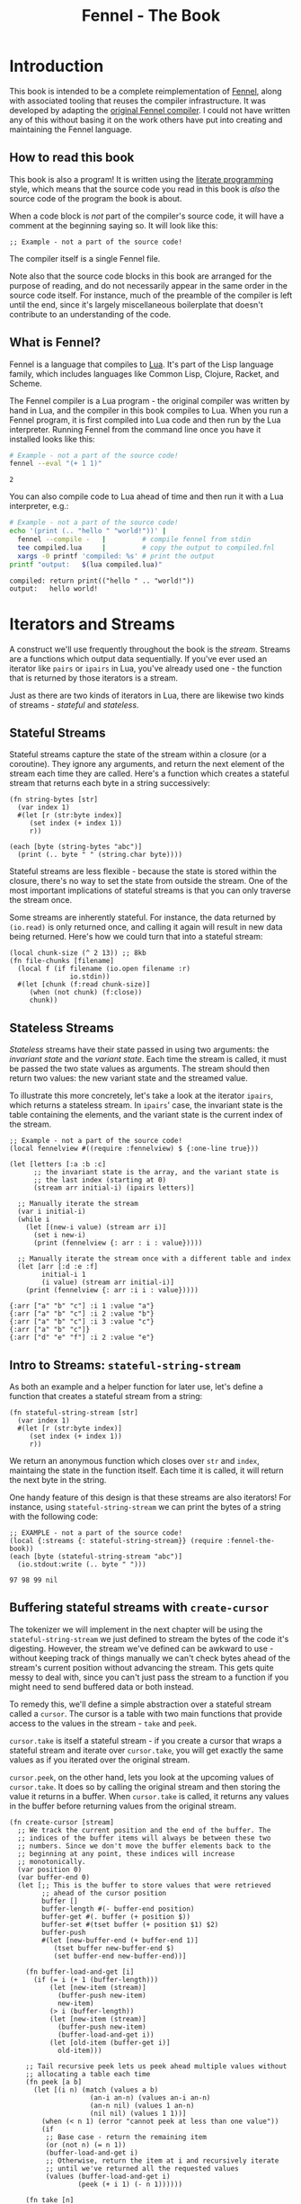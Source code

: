 #+TITLE: Fennel - The Book
#+OPTIONS: html-style:nil
#+BIND: org-html-table-default-attributes (:border "0" :frame "void")
#+LATEX_CLASS: book-without-parts
#+LATEX_HEADER: \usemintedstyle{tango}
#+LATEX_HEADER: \hypersetup{colorlinks=true,urlcolor=blue,linkcolor=blue}
#+LATEX_HEADER: \AtBeginEnvironment{minted}{%
#+LATEX_HEADER:  \renewcommand{\fcolorbox}[4][]{#4}}
#+HTML_HEAD: <link rel="stylesheet" type="text/css" href="fennel-the-book.css" />
#+HTML_HEAD: <script type="text/javascript" src="fengari-web.js"></script>
#+HTML_HEAD: <script type="application/lua" src="fennel-the-book-html-script.lua" async></script>
#+HTML_HEAD_EXTRA:

* Introduction
This book is intended to be a complete reimplementation of [[https://fennel-lang.org][Fennel]],
along with associated tooling that reuses the compiler
infrastructure. It was developed by adapting the [[https://github.com/bakpakin/fennel][original Fennel
compiler]]. I could not have written any of this without basing it on
the work others have put into creating and maintaining the Fennel
language.

** How to read this book
This book is also a program! It is written using the [[https://en.wikipedia.org/wiki/Literate_programming][literate
programming]] style, which means that the source code you read in this
book is /also/ the source code of the program the book is about.

When a code block is /not/ part of the compiler's source code, it will
have a comment at the beginning saying so. It will look like this:

#+BEGIN_SRC fennel
;; Example - not a part of the source code!
#+END_SRC

The compiler itself is a single Fennel file.

Note also that the source code blocks in this book are arranged for
the purpose of reading, and do not necessarily appear in the same
order in the source code itself. For instance, much of the preamble of
the compiler is left until the end, since it's largely miscellaneous
boilerplate that doesn't contribute to an understanding of the code.

** What is Fennel?
Fennel is a language that compiles to [[https://www.lua.org/][Lua]]. It's part of the Lisp
language family, which includes languages like Common Lisp, Clojure,
Racket, and Scheme.

The Fennel compiler is a Lua program - the original compiler was
written by hand in Lua, and the compiler in this book compiles to
Lua. When you run a Fennel program, it is first compiled into Lua code
and then run by the Lua interpreter. Running Fennel from the command
line once you have it installed looks like this:

#+BEGIN_SRC bash :exports both :results output
# Example - not a part of the source code!
fennel --eval "(+ 1 1)"
#+END_SRC

#+RESULTS:
: 2

You can also compile code to Lua ahead of time and then run it with a
Lua interpreter, e.g.:

#+BEGIN_SRC bash :exports both :results output
# Example - not a part of the source code!
echo '(print (.. "hello " "world!"))' |
  fennel --compile -   |         # compile fennel from stdin
  tee compiled.lua     |         # copy the output to compiled.fnl
  xargs -0 printf 'compiled: %s' # print the output
printf "output:   $(lua compiled.lua)"
#+END_SRC

#+RESULTS:
: compiled: return print(("hello " .. "world!"))
: output:   hello world!

** Test file header                                               :noexport:
#+BEGIN_SRC fennel :noweb-ref tests-header
(local lu (require :lib.luaunit.luaunit))
(local {:assertEquals assert-equals
        :assertError assert-error
        :assertErrorMsgContains assert-error-msg} lu)

;; LuaUnit expects tests to be in a global variable starting with
;; "test".
(global tests {})

;; We don't want to require tests to start with "test" when they're
;; already contained in the "tests" global. Instead, just use every
;; function in the tests table as a test.
(set lu.LuaUnit.isMethodTestName #true)

(global unpack (or unpack table.unpack))
#+END_SRC

#+BEGIN_SRC fennel :noweb-ref tests-footer
(os.exit (lu.LuaUnit.run))
#+END_SRC

** TODO COMMENT Self-hosting
The compiler implemented in this book cannot compile itself yet. In
fact, it's not even a compiler yet! In order to run what /is/
implemented in the book, you'll need to download the Fennel compiler
and put it on your ~$PATH~ as ~fennel~.

*** DONE explain ~$PATH~ and Fennel installation                 :noexport:

** TODO COMMENT Introduction to ASCII and UTF-8
** TODO COMMENT Real credits
Replace the vague credit in the intro with real credits section
including Fennel contributors.

** DONE COMMENT Get ~fennel --eval~ upstreamed
* TODO COMMENT A Dash of Fennel
* Iterators and Streams
A construct we'll use frequently throughout the book is the /stream/.
Streams are a functions which output data sequentially. If you've ever
used an iterator like ~pairs~ or ~ipairs~ in Lua, you've already used
one - the function that is returned by those iterators is a stream.

 Just as there are two kinds of iterators in Lua, there are likewise
 two kinds of streams - /stateful/ and /stateless/.

** Stateful Streams
Stateful streams capture the state of the stream within a closure (or
a coroutine). They ignore any arguments, and return the next element
of the stream each time they are called.  Here's a function which
creates a stateful stream that returns each byte in a string
successively:

#+BEGIN_SRC fennel :results output
(fn string-bytes [str]
  (var index 1)
  #(let [r (str:byte index)]
     (set index (+ index 1))
     r))

(each [byte (string-bytes "abc")]
  (print (.. byte " " (string.char byte))))
#+END_SRC

#+RESULTS:
: 97 a
: 98 b
: 99 c

Stateful streams are less flexible - because the state is stored
within the closure, there's no way to set the state from outside the
stream. One of the most important implications of stateful streams is
that you can only traverse the stream once.

Some streams are inherently stateful. For instance, the data returned
by ~(io.read)~ is only returned once, and calling it again will result
in new data being returned. Here's how we could turn that into a
stateful stream:

#+BEGIN_SRC fennel
(local chunk-size (^ 2 13)) ;; 8kb
(fn file-chunks [filename]
  (local f (if filename (io.open filename :r)
               io.stdin))
  #(let [chunk (f:read chunk-size)]
     (when (not chunk) (f:close))
     chunk))
#+END_SRC

** Stateless Streams
/Stateless/ streams have their state passed in using two arguments:
the /invariant state/ and the /variant state/. Each time the stream
is called, it must be passed the two state values as arguments. The
stream should then return two values: the new variant state and the
streamed value.

To illustrate this more concretely, let's take a look at the iterator
~ipairs~, which returns a stateless stream. In ~ipairs~' case, the
invariant state is the table containing the elements, and the variant
state is the current index of the stream.

#+BEGIN_SRC fennel :results output :exports both
;; Example - not a part of the source code!
(local fennelview #((require :fennelview) $ {:one-line true}))

(let [letters [:a :b :c]
      ;; the invariant state is the array, and the variant state is
      ;; the last index (starting at 0)
      (stream arr initial-i) (ipairs letters)]

  ;; Manually iterate the stream
  (var i initial-i)
  (while i
    (let [(new-i value) (stream arr i)]
      (set i new-i)
      (print (fennelview {: arr : i : value}))))

  ;; Manually iterate the stream once with a different table and index
  (let [arr [:d :e :f]
        initial-i 1
        (i value) (stream arr initial-i)]
    (print (fennelview {: arr :i i : value}))))
#+END_SRC

#+RESULTS:
: {:arr ["a" "b" "c"] :i 1 :value "a"}
: {:arr ["a" "b" "c"] :i 2 :value "b"}
: {:arr ["a" "b" "c"] :i 3 :value "c"}
: {:arr ["a" "b" "c"]}
: {:arr ["d" "e" "f"] :i 2 :value "e"}

** Intro to Streams: ~stateful-string-stream~
As both an example and a helper function for later use, let's define a
function that creates a stateful stream from a string:

#+BEGIN_SRC fennel :noweb-ref stateful-string-stream
(fn stateful-string-stream [str]
  (var index 1)
  #(let [r (str:byte index)]
     (set index (+ index 1))
     r))
#+END_SRC

We return an anonymous function which closes over ~str~ and ~index~,
maintaing the state in the function itself. Each time it is called, it
will return the next byte in the string.

One handy feature of this design is that these streams are also
iterators! For instance, using ~stateful-string-stream~ we can print
the bytes of a string with the following code:

#+BEGIN_SRC fennel :exports both :noweb yes
;; EXAMPLE - not a part of the source code!
(local {:streams {: stateful-string-stream}} (require :fennel-the-book))
(each [byte (stateful-string-stream "abc")]
  (io.stdout:write (.. byte " ")))
#+END_SRC

#+RESULTS:
: 97 98 99 nil

*** Tests                                                        :noexport:
#+BEGIN_SRC fennel :noweb-ref tests-stateful-string-stream
(fn tests.stateful-string-stream []
  (let [{:streams {: stateful-string-stream}} (require :fennel-the-book)
        the-stream (stateful-string-stream "abcd")]
    (assert-equals 97 (the-stream))
    (assert-equals 98 (the-stream))
    (assert-equals 99 (the-stream))
    (assert-equals 100 (the-stream))))
#+END_SRC

** COMMENT Transforming streams - ~map~, ~filter~, ~reduce~
It is often useful to be able to express a program as a functional
transformation of streams. This is directly analogous to transforming
lists or arrays, and we can use the same terminology:

- ~map-stream~ should return a new stream that outputs one element for
  each element of the original stream, transforming it with a
  function.
- ~filter-stream~ should return a new stream that outputs one or zero
  elements for each element of the original stream, based on the
  return value of calling its predicate function on the element. The
  remaining elements are unchanged by the filter.
- ~reduce-stream~ should return a new stream that outputs items based on
  consuming the original stream. The elements it outputs may have an
  arbitrary relationship to the elements output by the original
  stream - one-to-one, many-to-one, one-to-many, or a mixture of
  these.

These operations match many of the operations we need to perform in
the compiler:

- Tokenizing is a ~reduce~ of bytes to a smaller number of tokens.
- Comment elimination is a ~filter~ removing comment tokens from the
  token stream.
- Parsing is a ~reduce~ of tokens to a smaller number of forms.
- Compiling is a (recursive) ~map~ of AST forms to strings of Lua code.

** Buffering stateful streams with ~create-cursor~
:PROPERTIES:
:CUSTOM_ID: get-stream-cursor
:END:
The tokenizer we will implement in the next chapter will be using the
~stateful-string-stream~ we just defined to stream the bytes of the code
it's digesting. However, the stream we've defined can be awkward to
use - without keeping track of things manually we can't check bytes
ahead of the stream's current position without advancing the
stream. This gets quite messy to deal with, since you can't just pass
the stream to a function if you might need to send buffered data or
both instead.

To remedy this, we'll define a simple abstraction over a stateful
stream called a ~cursor~. The cursor is a table with two main functions
that provide access to the values in the stream - ~take~ and ~peek~.

~cursor.take~ is itself a stateful stream - if you create a cursor that
wraps a stateful stream and iterate over ~cursor.take~, you will get
exactly the same values as if you iterated over the original stream.

~cursor.peek~, on the other hand, lets you look at the upcoming values
of ~cursor.take~. It does so by calling the original stream and then
storing the value it returns in a buffer. When ~cursor.take~ is called,
it returns any values in the buffer before returning values from the
original stream.

#+BEGIN_SRC fennel :noweb-ref create-cursor
(fn create-cursor [stream]
  ;; We track the current position and the end of the buffer. The
  ;; indices of the buffer items will always be between these two
  ;; numbers. Since we don't move the buffer elements back to the
  ;; beginning at any point, these indices will increase
  ;; monotonically.
  (var position 0)
  (var buffer-end 0)
  (let [;; This is the buffer to store values that were retrieved
        ;; ahead of the cursor position
        buffer []
        buffer-length #(- buffer-end position)
        buffer-get #(. buffer (+ position $))
        buffer-set #(tset buffer (+ position $1) $2)
        buffer-push
        #(let [new-buffer-end (+ buffer-end 1)]
           (tset buffer new-buffer-end $)
           (set buffer-end new-buffer-end))]

    (fn buffer-load-and-get [i]
      (if (= i (+ 1 (buffer-length)))
          (let [new-item (stream)]
            (buffer-push new-item)
            new-item)
          (> i (buffer-length))
          (let [new-item (stream)]
            (buffer-push new-item)
            (buffer-load-and-get i))
          (let [old-item (buffer-get i)]
            old-item)))

    ;; Tail recursive peek lets us peek ahead multiple values without
    ;; allocating a table each time
    (fn peek [a b]
      (let [(i n) (match (values a b)
                    (an-i an-n) (values an-i an-n)
                    (an-n nil) (values 1 an-n)
                    (nil nil) (values 1 1))]
        (when (< n 1) (error "cannot peek at less than one value"))
        (if
         ;; Base case - return the remaining item
         (or (not n) (= n 1))
         (buffer-load-and-get i)
         ;; Otherwise, return the item at i and recursively iterate
         ;; until we've returned all the requested values
         (values (buffer-load-and-get i)
                 (peek (+ i 1) (- n 1))))))

    (fn take [n]
      (let [n (if (= n nil) 1 n)]
        (when (> n 0)
          (values
           (if (> (buffer-length) 0)
               (let [item (buffer-get 1)]
                 (buffer-set 1 nil)
                 (set position (+ position 1))
                 item)
               (do (set position (+ position 1))
                   (set buffer-end (+ buffer-end 1))
                   (stream)))
           (take (- n 1))))))

    {: peek : take}))
#+END_SRC

To demonstrate how this can be useful, let's try out our cursor with
some sample code:

#+BEGIN_SRC fennel :exports both :results output org drawer
;; Example - not a part of the source code!
(global unpack (or unpack table.unpack))
(let [{: print-table} (require :org-table-helpers)
      {:streams {: stateful-string-stream
                 : create-cursor}} (require :fennel-the-book)
      {: insert : concat} table
      stream (stateful-string-stream "abcdef")
      cursor (create-cursor stream)
      rows []]

  ;; Advance the stream of bytes by iterating over cursor.take
  (each [byte cursor.take]
    ;; Check the next byte after the cursor, then the next two bytes
    (let [peek-1-byte (cursor.peek)
          peek-2-bytes [(cursor.peek 2)]]
      (insert rows [[byte] [peek-1-byte] peek-2-bytes])))

  ;; Add an additional column of decoded characters for each column of bytes
  (each [i row (ipairs rows)]
    (local new-row [])
    (each [j bytes (ipairs row)]
      (each [_ byte (ipairs bytes)] (insert new-row byte))
      (when (and (= j 3) (< (length bytes) 2)) (insert new-row ""))
      (when (> (length bytes) 0)
        (insert new-row (string.char (unpack bytes)))))
    (tset rows i new-row))

  (print-table
   rows {:column-headers ["Current" "" "Peek 1" "" "Peek 2"]
         :column-groups [:/ :> :< :> :< "" :>]
         }))
#+END_SRC

#+RESULTS:
:results:
| Current |   | Peek 1 |   | Peek 2 |     |    |
|---------+---+--------+---+--------+-----+----|
|       / | > |      < | > |      < |     | >  |
|      97 | a |     98 | b |     98 |  99 | bc |
|      98 | b |     99 | c |     99 | 100 | cd |
|      99 | c |    100 | d |    100 | 101 | de |
|     100 | d |    101 | e |    101 | 102 | ef |
|     101 | e |    102 | f |    102 |     | f  |
|     102 | f |        |   |        |     |    |
:end:

As you can see, the ~(cursor.peek)~ expression does not affect the
subsequent ~(cursor.peek 2)~ expression - the values only advance when
~cursor.take~ is called in the iterator.

For convenience in testing later functions, we'll also define
~create-string-cursor~ which creates a cursor that buffers the bytes of
a string:

#+BEGIN_SRC fennel :noweb-ref create-string-cursor
(fn create-string-cursor [s] (-> s stateful-string-stream create-cursor))
#+END_SRC

*** Tests                                                       :noexport:
#+BEGIN_SRC fennel :noweb-ref tests-create-string-cursor
(let [{:streams {: create-string-cursor}} (require :fennel-the-book)
        fennelview (require :fennelview)
        sample-contents "abcdefghijklmnopqrstuvwxyz"]
  (fn tests.create-cursor-streams-alphabet []
    (let [cursor (create-string-cursor sample-contents)
               result []]
           (var result-i 1)
           (each [byte cursor.take]
             (tset result result-i (string.char byte))
             (set result-i (+ result-i 1)))
           (assert-equals sample-contents (table.concat result))))
  (fn tests.create-cursor-allows-peeking []
    "create-cursor should allow peeking without changing the taken bytes"
    (let [cursor (create-string-cursor sample-contents)]
      (assert-equals 97 (cursor.peek))
      (assert-equals [97 98] [(cursor.peek 2)])
      (assert-equals [98 99 100] [(cursor.peek 2 3)])
      (assert-equals 97 (cursor.take))
      (assert-equals 98 (cursor.peek))
      (assert-equals 98 (cursor.take)))))
#+END_SRC

** COMMENT Child cursors

#+BEGIN_SRC fennel
(fn create-child-cursor [cursor]
  (var position 1)
  (let [peek #(cursor.peek position (or $ 1))
        peek-at #(cursor.peek (+ position $1) $2)
        take (fn [n]
               (set position (+ position n))
               (cursor.peek (- position n) n))]
    {: peek : peek-at : take}))
#+END_SRC

*** COMMENT Tests                                                        :noexport:
#+BEGIN_SRC fennel :tangle test.fnl
(describe "create-child-cursor"
  (it "should allow taking from a child cursor" #(let [] nil)))
#+END_SRC

* Tokenizing: Bytes and Pieces
The first step towards compiling code is /tokenizing/. Tokenizing is the
process of taking the source format of the language - in our case, a
UTF-8 string - and turning it into /tokens/. Tokens are the individual
instances of the basic elements of a languages grammar. Tokens are /not/
nested - for instance, we don't have a ~list~ token type, but rather
~opener~ and ~closer~ token types to indicate when a list begins and ends.

Each token is tagged with a /token type./ There is a finite number of
token types, as follows:

The total list of token types is as follows:

- String literals - e.g., ~"example"~
- Number literals - e.g., ~3.456e-7~ or ~0xabc123~
- Symbols - e.g., ~example~
- Keyword strings - e.g., ~:example~
- Openers - ~(~, ~[~, or ~{~
- Closers - ~)~, ~]~, or ~}~
- Prefix characters - ~'~, ~`~, ~,~, and ~#~
- Whitespace and comments

Whitespace tokens are mostly ignored by the parser, and comment tokens
are completely ignored, but we tokenize them anyway so that the
tokenizer can be re-used by other tooling, like a formatter for Fennel
code.

Since the number of token types is fixed and small, it's convenient to
use integers instead of strings to represent the token types. To do
so, we use a table that stores a mapping of string names to their
corresponding number values and predicate functions. The predicate
functions let us check the type readably without first converting the
number to a string.

First, we'll create a macro that will let us use bare symbols without
them resolving to variables:

#+BEGIN_SRC fennel :noweb-ref enum
(global unpack (or unpack table.unpack))
(macro enum [...]
  (let [cases [...]
        stringed-cases []]

    (each [i case (ipairs cases)]
      (let [stringed-case (tostring case)]
        ;; (tset kv-pairs adjusted-i [i stringed-case])
        ;; (tset kv-pairs (+ adjusted-i 1) [stringed-case i])
        ;; (tset kv-pairs (+ adjusted-i 2) [(.. stringed-case :?) `#(= $ ,i)])
        (tset stringed-cases i (tostring case))))

    `(let [this-enum# [,(unpack stringed-cases)]]
       (each [k# v# (ipairs this-enum#)]
         ;; this-enum.CASE will return the int
         (tset this-enum# v# k#)
         ;; this-enum.case? will check equality with the int
         (tset this-enum# (.. v# :?) #(= $ k#)))
       this-enum#)))
#+END_SRC

#+BEGIN_SRC fennel :noweb-ref token-types
(local token-types
       (enum string number symbol keyword-string
             opener closer prefix
             whitespace comment))
#+END_SRC

** TODO COMMENT Intro to state machines
** TODO COMMENT State machine macro based on enum and match

- Generates a function of ~(state ... args) -> (newState ... returns)~
-

#+BEGIN_SRC fennel :tangle test-state-machine.fnl
((require :busted.runner))

(local describe describe)
(local assert assert)
(local it it)

(require-macros :state-machine)

(describe "state-machine"
  #(do
     (let [(str-reader-machine str-reader-states)
           (state-machine

            ;; State spec
            ;;
            ;; Each state is followed by the states it's allowed to
            ;; transition to. The state-machine macro ensures that we
            ;; always return a new state or throw an error, that we
            ;; always transition states according to the spec, and that
            ;; we haven't omitted any transitions that are included in
            ;; the spec.

            [start [base]
             begin [base]
             base [base backslash end]
             backslash [base]
             end []]

            ;; Options
            ;;
            ;; If :default-state is set, calling the state machine with
            ;; a nil first argument will instead use this initial
            ;; state, and the macro will ensure that all other states
            ;; are reachable from this initial state. The
            ;; :default-state must be a member of :initial-states
            ;;
            ;; If :initial-states is set, the state machine will ensure
            ;; that all states are reachable from at least one of the
            ;; initial states.
            ;;
            ;; :initial-state can be used to set both :initial-states
            ;; and :default-state. Using :initial-state alongside
            ;; either of the other options causes an error.

            {:initial-states [start begin]
             :default-state start
             :on-err error}

            ;; Bind any additional arguments to the state machine
            [b]

            ;; Condition blocks
            ;;
            ;; Each condition block has three parts:
            ;;
            ;; - Previous state
            ;;
            ;; - Condition: a predicate body in which the above
            ;;   arguments are bound
            ;;
            ;; - Result: either another state (as per the above spec)
            ;;   or an error string literal. If this is a state, it
            ;;   must be a valid state to transition to according to
            ;;   the above spec.

            (start (= b 34) base
                   _ "expected opening quote")
            (base  (= b 92) backslash
                   (= b 34) done
                   (not b) "unterminated string"
                   _ base)
            (backslash _ base)
            (end _ "already finished reading string"))]
       nil)))
#+END_SRC

#+BEGIN_SRC fennel :tangle state-machine.fnl
(global unpack (or unpack table.unpack))
(fn enum [...]
  (let [cases [...]
        stringed-cases []]

    (each [i case (ipairs cases)]
      (let [stringed-case (tostring case)]
        ;; (tset kv-pairs adjusted-i [i stringed-case])
        ;; (tset kv-pairs (+ adjusted-i 1) [stringed-case i])
        ;; (tset kv-pairs (+ adjusted-i 2) [(.. stringed-case :?) `#(= $ ,i)])
        (tset stringed-cases i (tostring case))))

    `(let [this-enum# [,(unpack stringed-cases)]]
       (each [k# v# (ipairs this-enum#)]
         ;; this-enum.CASE will return the int
         (tset this-enum# v# k#)
         ;; this-enum.case? will check equality with the int
         (tset this-enum# (.. v# :?) #(= $ k#)))
       this-enum#)))

(fn split-alternating [tab]
  (let [odds [] evens []]
    (each [i val (ipairs tab)]
      (if (= 1 (% i 2))
          (tset odds (-> i (- 1) (/ 2) (+ 1)) val)
          (tset evens (/ i 2) val)))
    (values odds evens)))

(fn expand-condition-transition-pair [condition transition]
  (let [t (type transition)]
    (when (not (or (= t :string) (sym? t)))
      (error "expected result to be either an error string or a state symbol")))

  (let [err-cond? (= :string (type transition))
        err-message (if err-cond? transition "")
        final-condition (if (and (sym? condition) (= :_ (tostring condition))) (sym :true)
                            condition)]
    ))

(fn expand-condition-block-with-states-and-transitions [states transitions previous condition-block]
  (let [form `(if)
        form-i (length form)
        [from-state] condition-block]
    (for [i 2 (length condition-block)])))

(fn map-values [fun item ...]
  (when (not= item nil)
    (values (fun item) (map-values fun ...))))

(fn state-machine [spec options args ...]
  (let [options
        (if (or (not= (type options) :table) (sequence? options))
            (error "state-machine options must be a sequence literal")
            options)

        (initial-state-syms default-state-sym)
        (let [o options]
          (if (and o.initial-state o.initial-states)
              (error "both initial-state and initial-states are set")

              (and o.initial-state o.default-state)
              (error "both initial-state and default-state are set")

              o.initial-states (values o.initial-states o.default-state)
              o.initial-state (values [o.initial-state] o.initial-state)))

        transition-forms [...]
        (state-syms allowed-transition-lists) (split-alternating spec)
        states (eval-ast (enum (unpack state-syms)))
        transitions {}
        condition-blocks [...]
        expand-condition-block
        (partial expand-condition-block-with-states-and-transitions states transitions)
        expand-condition-blocks (partial map-values expand-condition-block)]

    (each [i state-sym (ipairs state-syms)]
      (let [allowed-transition-list (. allowed-transition-lists i)]
        (tset transitions (tostring state-sym) allowed-transition-list)))

    (each [i state-sym (ipairs state-syms)]
      (let [allowed-transition-list (. allowed-transition-lists i)]
        (each [j to-state-sym (ipairs allowed-transition-list)]
          (when (not (. transitions (tostring to-state-sym)))
            (error (.. "invalid transition from " (tostring state-sym)
                       ": " (tostring to-state-sym) " is not a state"))))))

    `(let [states-enum# ,(enum (unpack state-syms))
           machine#
           (fn [prev-state ,(unpack args)]
             (match state
               ,(expand-condition-blocks ...)))]
       (values states-enum#))))

{: enum : split-alternating : state-machine}
#+END_SRC

** Readers
Our tokenizer will take stateful stream of bytes and create a [[#get-stream-cursor][cursor]]
over it.

Our readers are not actually single functions, but rather a table
containing a few functions which collect tokens in different ways. All
the functions take the same argument. Named ~peek~, it should be a
function that allows the reader to check the values of bytes relative
to the cursor's current position. We'll be using ~cursor.peek~ defined
above.

- ~readn~ - takes a ~peek~ function, and uses it to check how many bytes
  it should read. Returns 0 if the reader cannot read a token at the
  current cursor position, or ~n~ where ~n~ is the number of bytes to
  read.
- ~read-bytes~ - takes a cursor, which it advances over the next token,
  returning the bytes of that token.
- ~read-string~ - takes a cursor which it advances over the next token,
  returning the token as a string.

We can use a function which takes a ~readn~ function as an argument to
generate a reader with all the functions just described :

#+BEGIN_SRC fennel :noweb-ref create-reader
(fn create-reader [readn]
  (fn read-bytes [cursor]
    (let [n (readn cursor.peek)] (cursor.take n)))
  (fn read-string [cursor]
    (-> cursor read-bytes string.char))
  {: readn : read-bytes : read-string})
#+END_SRC

This allows us to construct readers as follows:

#+BEGIN_SRC fennel
;; Example - not a part of the source code!

(create-reader
 (fn [peek]
   ;; - peek is a cursor's peek function

   ;; This is a normal fennel function body. Its return value should be
   ;; 0 if the reader cannot currently take a token, or a number of
   ;; bytes to take for the next token.
   )
#+END_SRC

*** Tests                                                        :noexport:
#+BEGIN_SRC fennel :noweb-ref tests-compose-tagged-readers
(let [{:streams {: stateful-string-stream : create-cursor}
       :readers {: whitespace-reader : symbol-reader : keyword-string-reader}
       : compose-tagged-readers} (require :fennel-the-book)]
  (fn tests.compose-tagged-readers []
    (let [composed-reader (compose-tagged-readers 1 whitespace-reader
                                                  2 symbol-reader
                                                  3 keyword-string-reader)
          s " sym :keyword-string sym-2 :another-keyword-string"
          cursor (create-cursor (stateful-string-stream s))]
      (assert-equals [1 1] [(composed-reader.readn-tagged cursor.peek)])
      (assert-equals [32] [(composed-reader.read-bytes cursor)])
      (assert-equals [2 115 121 109] [(composed-reader.read-bytes-tagged cursor)])
      (assert-equals [1 " "] [(composed-reader.read-string-tagged cursor)])
      (assert-equals [3 ":keyword-string"] [(composed-reader.read-string-tagged cursor)]))))
#+END_SRC

*** TODO COMMENT Test/provide UTF-8 aware string reconstitution
see https://github.com/starwing/luautf8
*** DONE COMMENT Rewrite readers to use ~readn~ interface
- [X] whitespace
- [X] comment
- [X] symbol
- [X] keyword-string
- [X] string
- [X] number
*** DONE COMMENT Write reader tests
*** DONE COMMENT Rename collectors to readers
*** DONE COMMENT Rewrite readers recursively to remove explicit loops
- [X] whitespace
- [X] comment
- [X] symbol
- [X] keyword-string
- [X] string
- [X] number

*** Whitespace reader
The whitespace reader takes or skips all the whitespace bytes at
the beginning of its cursor argument's stream. Whitespace is defined
as any of the following bytes:

- 9 (~^I~, tab)
- 10 (~^J~, line feed)
- 11 (~^K~, vertical tab)
- 12 (~^L~, form feed)
- 13 (~^J~, carriage return)
- 32 (space)

#+BEGIN_SRC fennel :noweb-ref whitespace-reader
(fn whitespace? [b]
  (and b (or (= b 32)
             (and (>= b 9) (<= b 13)))))

(fn read-whitespace [peek n]
  (let [n (or n 1)]
    (if (whitespace? (peek n 1))
        (read-whitespace peek (+ n 1))
        (- n 1))))

(local whitespace-reader (create-reader (fn [peek] (read-whitespace peek))))
#+END_SRC

**** Tests                                                      :noexport:
#+BEGIN_SRC fennel :noweb-ref tests-whitespace-reader
(let [{:streams {: stateful-string-stream : create-cursor}
       :readers {: whitespace-reader}} (require :fennel-the-book)
      create-string-cursor #(-> $ stateful-string-stream create-cursor)
      read-whitespace-string #(-> $ create-string-cursor whitespace-reader.read-string)]
  (fn tests.whitespace-reader-readn-whitespace-string []
    "whitespace reader should readn a string with just whitespace"
    (let [s " " cursor (create-string-cursor s)]
         (assert-equals 1 (whitespace-reader.readn cursor.peek))))
  (fn tests.whitespace-reader-read-whitespace-string []
    "whitespace reader should read a string with just whitespace"
    (let [s " 	\n"] (assert-equals s (read-whitespace-string s))))
  (fn tests.whitespace-reader-read-whitespace-only []
    "whitespace reader should read only the beginning of a string that starts with whitespace"
    (let [s "  abc"] (assert-equals "  " (read-whitespace-string s))))
  (fn tests.whitespace-reader-read-non-whitespace-string []
    "whitespace reader should return 0 for a string that doesn't start with whitespace"
    (let [s "abc  " cursor (create-string-cursor s)]
       (assert-equals 0 (whitespace-reader.readn cursor.peek))
       (assert-equals "" (read-whitespace-string s)))))
#+END_SRC

*** Comment reader
The comment reader is also quite simple. Since Fennel has only
line-based comments, we simply check that the initial byte is a
semicolon (value 59) and then get all the bytes until the next newline
(value 10).
#+BEGIN_SRC fennel :noweb-ref comment-reader
(fn read-comment [peek n]
  (let [n (or n 1)
        peeked (peek n 1)]
    (if (and (= n 1) (not= peeked 59)) 0
        (or (not peeked)
            (and (not= n 1) (= peeked 10))) (- n 1)
        (read-comment peek (+ n 1)))))

(local comment-reader (create-reader (fn [peek] (read-comment peek))))
#+END_SRC

**** Tests                                                      :noexport:
#+BEGIN_SRC fennel :noweb-ref tests-comment-reader
(let [{:streams {: stateful-string-stream : create-cursor}
       :readers {: comment-reader}} (require :fennel-the-book)
      read-comment-string
      #(-> $ stateful-string-stream create-cursor comment-reader.read-string)]
  (fn tests.comment-reader-read-comment []
    "comment reader should read a string with just a comment"
    (let [s "; this is a comment"]
      (assert-equals s (read-comment-string s))))
  (fn tests.comment-reader-read-string-starting-with-comment []
    "comment reader should read only the beginning of a string that starts with a comment"
    (let [s "; this is a comment\n:no-longer-a-comment"]
      (assert-equals "; this is a comment" (read-comment-string s)))))
#+END_SRC

*** Symbol reader
The symbol reader is relatively simple. A symbol character is
defined as any character except the following:

- Special characters with charcodes 32 and under (includes whitespace)
- Delimiters
- Single and double quotes
- Commas
- Semicolons
- DEL control character

Additionally, symbols cannot /begin/ with any of the following
characters, since they are ambiguous with numeric literals:

- Digits (0-9)
- Period

To track delimiters, we will use a ~delims~ table. Opening delimiters
have the corresponding closer as their value. Closing delimiters
simply have ~true~.

#+BEGIN_SRC fennel :noweb-ref delims
(local delims {40 41    ;; (
               41 true  ;; )
               91 93    ;; [
               93 true  ;; ]
               123 125  ;; {
               125 true ;; }
               })

(fn delim? [b] (not (not (. delims b))))
#+END_SRC

Now we can define a function that detects symbol characters based on
the above definition:

#+BEGIN_SRC fennel :noweb-ref symbol-char?
(fn symbol-char? [b]
  (and b
       (> b 32)
       (not (. delims b))
       (not= b 34)  ;; "
       (not= b 39)  ;; '
       (not= b 44)  ;; ,
       (not= b 59)  ;; ;
       (not= b 127) ;; DEL
       ))
#+END_SRC

And another function to check for digits, which cannot begin a symbol:

#+BEGIN_SRC fennel :noweb-ref digit-char?
(fn digit-char? [b] (and (> b 47) (< b 58)))
(fn disallowed-symbol-starter? [b]
  (or (not (symbol-char? b))
      (digit-char? b)
      ))
#+END_SRC

Now that we have that function, we can create a symbol reader
easily:

#+BEGIN_SRC fennel :noweb-ref symbol-reader
(fn read-symbol [peek n]
  (let [n (or n 1)
        char (peek n 1)]
    (if (and (= n 1) (disallowed-symbol-starter? char)) 0
        ;; a colon followed by symbol chars is a keyword string
        (and (= n 1) (= char 58) (symbol-char? (peek (+ n 1) 1))) 0
        (symbol-char? char) (read-symbol peek (+ n 1))
        (- n 1))))

(local symbol-reader (create-reader (fn [peek] (read-symbol peek))))
#+END_SRC

**** Tests                                                      :noexport:
#+BEGIN_SRC fennel :noweb-ref tests-symbol-reader
(let [{:streams {: create-string-cursor}
       :readers {: symbol-reader}} (require :fennel-the-book)
      read-symbol-string
      #(-> $ create-string-cursor symbol-reader.read-string)]
  (fn tests.symbol-reader-read-symbol []
    "symbol reader should read a string with just a symbol"
    (let [s "symbol"]
      (assert-equals s (read-symbol-string s))))
  (fn tests.symbol-reader-read-string-starting-with-symbol []
    "symbol reader should read only the beginning of a string that starts with a symbol"
    (let [s "a-symbol ; shouldn't read any more"]
      (assert-equals "a-symbol" (read-symbol-string s))))
  (fn tests.symbol-reader-wont-read-digit []
    "symbol reader shouldn't read a symbol that begins with a digit"
    (let [s "0abc" cursor (create-string-cursor s)]
      (assert-equals 0 (symbol-reader.readn cursor.peek))
      (assert-equals "" (read-symbol-string s))))
  (fn tests.symbol-reader-read-utf8-symbol []
    "symbol reader should read and recreate UTF-8 symbol"
    (let [s "コンニチハ" cursor (create-string-cursor s)]
      (assert-equals 15 (symbol-reader.readn cursor.peek))
      (assert-equals "コンニチハ" (read-symbol-string s)))))
#+END_SRC

*** Keyword string reader
Keyword strings are strings created by prefixing a symbol with the ~:~
character. Because of this, we can re-use the ~symbol-reader~ we've
just defined to collect the string after skipping the initial ~:~ character.

#+BEGIN_SRC fennel :noweb-ref keyword-string-reader
(fn read-keyword-string [peek n]
  (let [n (or n 1)
        char (peek n 1)]
    (if (and (= n 1) (not= char 58)) 0
        (and (= n 2) (not (symbol-char? char))) 0
        (and (> n 2) (not (symbol-char? char))) (- n 1)
        (read-keyword-string peek (+ n 1)))))

(local keyword-string-reader (create-reader (fn [peek] (read-keyword-string peek))))
#+END_SRC

**** Tests                                                      :noexport:
#+BEGIN_SRC fennel :noweb-ref tests-keyword-string-reader
(let [{:streams {: create-string-cursor}
       :readers {: keyword-string-reader}} (require :fennel-the-book)
      read-keyword-string-string
      #(-> $ create-string-cursor keyword-string-reader.read-string)]
  (fn tests.keyword-string-reader []
    "keyword string reader should read a keyword string"
    (let [s ":keyword-string"]
      (assert-equals s (read-keyword-string-string s)))))
#+END_SRC

*** String reader
Strings in Fennel are delimited with double quotes, which can be
escaped within the string using backslashes. Due to this escaping, the
string reader is the first to require an explicit state machine
within the reader itself. The possible states of this machine are
as follows:

- ~start~: takes the opening quote (erroring if it's not a quote), then
  transitions to ~base~.
- ~base~: take string bytes normally, looking for the next double-quote
  character (byte 34), and adds them to the string. Transitions to
  ~backslash~ if it sees a backslash character (byte 92).
- ~backslash~: takes and adds the next byte to the string, regardless of
  what byte it is, then transition back to ~base~.
- ~done~: close the collection loop and, if collecting, return the
  collected bytes.

#+BEGIN_SRC fennel :noweb-ref string-reader
(local string-reader-states (enum start base backslash done))
(fn read-string [peek n state]
  (let [n (or n 1)
        s string-reader-states
        state (or state s.start)]
    (if (= n 0) 0 ; n has been explicitly set to 0
        (= state s.done) (- n 1)
        (let [char (peek n 1)
              (new-state override-n)
              (match (values state char)
                (_ nil) (error "unterminated string")
                (s.start 34) s.base
                (s.start _) (values s.start 0)
                ((s.start ?b) ? (not ?b)) (values s.start 0)
                (s.base 92) s.backslash
                (s.base 34) s.done
                (s.base _) s.base
                (s.backslash _) s.base)
              new-n (or override-n (+ n 1))]
          (read-string peek new-n new-state)))))

(local string-reader (create-reader (fn [peek] (read-string peek))))
#+END_SRC

**** Tests                                                      :noexport:
#+BEGIN_SRC fennel :noweb-ref tests-string-reader
(let [{:streams {: create-string-cursor}
       :readers {: string-reader}} (require :fennel-the-book)
      read-string #(-> $ create-string-cursor string-reader.read-string)]
  (fn tests.string-reader-read-string []
    "string reader should parse a normal string containing whitespace"
    (let [s "\"just some old regular string \r\n with some whitespace in\""]
      (assert-equals s (read-string s))))
  (fn tests.string-reader-read-string-only []
    "string reader should stop parsing at the first unescaped quote"
    (let [s "\"here is the string\" and here is the suffix"]
      (assert-equals "\"here is the string\"" (read-string s))))
  (fn tests.string-reader-read-string-with-escaped-backslash []
    "string reader should parse a string with a backslash escape"
    (let [s "\" \\\\ \""] (assert-equals s (read-string s))))
  (fn tests.string-reader-read-string-with-escaped-quote []
    "string reader should parse a string with an escaped quote"
    (let [s "\" \\\" \""] (assert-equals s (read-string s))))
  (fn tests.string-reader-read-string-with-backslash-and-escaped-quote []
    "string reader should parse a string with a backslash followed by an escaped quote"
    (let [s "\" \\\\\\\" \""] (assert-equals s (read-string s))))
  (fn tests.string-reader-read-unterminated-string []
    "string reader should error on unterminated string"
    (assert-error-msg "unterminated string" #(read-string "\"abcdef"))))
#+END_SRC

*** Number Reader
The number reader is the most complicated reader, and includes a
rather involved state machine to keep track of the state of the
reader. In each step, the machine chooses a new step The possible
states of this machine are as follows (all transitions other than
those explicitly listed will result in an error):

- ~start~: the reader begins in this state, and chooses which state
  to transition to based on the first character. Transitions to
  ~negate~, ~dec-point~, ~leading-0~, or ~digit~.
- ~negate~: the reader has found a leading hyphen. Transitions to
  ~dec-point~, ~leading-0~, or ~digit~.
- ~dec-point~: the reader has found a decimal point. Transitions to
  ~exp~ or ~dec-digit~.
- ~hex-dec-point~: the reader has found a decimal point in a hex
  number. Transitions to ~hex-dec-digit~.
- ~leading-0~: the reader has found a leading zero. Transitions to
  ~dec-point~, ~digit~, ~exp~, or ~base-hex~.
- ~base-hex~: the reader has found a hex indicator
  character. Transitions to ~hex-dec-point~ or ~hex-digit~. May not end
  the number and will cause an error if it is the last character.
- ~digit~: the reader has found a digit before the decimal
  point. Transitions to ~dec-point~, ~digit~, or ~exp~.
- ~dec-digit~: the reader has found a digit after the decimal
  point. Acts identically to ~digit~ except that another decimal point
  will produce an error.
- ~hex-digit~: the reader has found a digit in a hex
  number. Transitions to ~hex-dec-point~ or ~hex-digit~.
- ~hex-dec-digit~: the reader has found a digit after the decimal
  point in a hex number. Acts identically to ~hex-digit~ except that
  another decimal point will produce an error.
- ~exp~: the ~e~ or ~E~ character has been found in a non-hex number,
  indicating that the number should be summed with 10 to the given
  power. Transitions to ~exp-negate~ or ~exp-digit~. May not end the
  number and will cause an error if it is the last character.
- ~exp-negate~: a hyphen has been found immediately following an
  exponent indicator. Transitions to ~exp-digit~. May not end the number
  and will cause an error if it is the last character.
- ~exp-digit~: a digit in the tens-exponent portion of the number has
  been found. Transitions to ~exp-digit~.

#+BEGIN_SRC fennel :noweb-ref number-reader
(fn hex-letter-digit-char? [b] (or (and (> b 64) (< b 71))
                                   (and (> b 96) (< b 103))))
(fn hex-digit-char? [b] (or (digit-char? b) (hex-letter-digit-char? b)))
(fn exponent-char? [b] (or (= b 69) (= b 101)))
(fn hex-indicator-char? [b] (or (= b 88) (= b 120)))
(fn number-char? [b]
  (or (digit-char? b)
      (= b 46) ; 0
      ))

(fn err-unexpected-char [b message]
  (error (.. "malformed number: unexpected char \"" (string.char b) "\" " message)))

(local number-reader-states
  (enum start negate dec-point hex-dec-point
        leading-0 base-hex digit dec-digit
        hex-digit hex-dec-digit
        exp exp-negate exp-digit))

(fn err-unhandled-state-transition [state b]
  (error (.. "unhandled state transition in number parser!\tstate: " (. number-reader-states state)
           "\tbyte: " (or b "<nil>") "\tchar: " (or (string.char b) "<nil>"))))

(fn err-invalid-number-character [state b]
  (error (.. "invalid char in number: " (string.char b) "\tchar value: " b)))

;; takes a state and byte (which can potentially be nil) and returns a
;; new state. returning :end will end the collection loop, ignoring
;; the final byte that the state machine was called with
(fn number-reader-state-machine [state byte]
  (let [s number-reader-states]
    (match (values state byte)

      ;; --- start ---
      (s.start 45) s.negate
      (s.start 46) s.dec-point
      (s.start 48) s.leading-0
      ((s.start b) ? (digit-char? b)) s.digit

      ((s.start b) ? (exponent-char? b))
      (error "malformed number: unexpected leading exponent char")

      ((s.start b) ? (hex-indicator-char? b))
      (error "malformed number: unexpected leading hex indicator char")

      ;; --- negate ---
      (s.negate 46) s.dec-point
      (s.negate 48) s.leading-0
      ((s.negate b) ? (digit-char? b)) s.digit
      (s.negate b) (err-unexpected-char b "following negation char")

      ;; --- dec-point ---
      ((s.dec-point b) ? (exponent-char? b)) s.exp
      ((s.dec-point b) ? (digit-char? b)) s.dec-digit
      (s.dec-point b) (err-unexpected-char b "following decimal point")

      ;; --- hex-dec-point
      ((s.hex-dec-point b) ? (hex-digit-char? b)) s.hex-dec-digit
      (s.hex-dec-point b) (err-unexpected-char b "following decimal point")

      ;; --- leading-0 ---
      (s.leading-0 45) (error "unexpected hyphen following leading zero")
      (s.leading-0 46) s.dec-point
      ((s.leading-0 b) ? (digit-char? b)) s.digit
      ((s.leading-0 b) ? (exponent-char? b)) s.exp
      ((s.leading-0 b) ? (hex-indicator-char? b)) s.base-hex

      ;; --- base-hex ---
      (s.base-hex 46) s.hex-dec-point
      ((s.base-hex b) ? (hex-digit-char? b)) s.hex-digit
      (s.base-hex b) (err-unexpected-char b "following hex indicator char")

      ((s.base-hex ?b) ? (not ?b))
      (error "unexpected end of number following hex indicator char")

      ;; --- digit ---
      (s.digit 45) (error "unexpected hyphen following digit")
      (s.digit 46) s.dec-point
      ((s.digit b) ? (digit-char? b)) s.digit
      ((s.digit b) ? (exponent-char? b)) s.exp

      ((s.digit b) ? (hex-letter-digit-char? b))
      (error "unexpected hex digit in non-hex number")

      ((s.digit b) ? (hex-indicator-char? b))
      (error "unexpected hex indicator char following digit")

      ;; --- dec-digit ---
      (s.dec-digit 46) (error "unexpected second decimal point")
      ((s.dec-digit b) ? (digit-char? b)) s.dec-digit

      ;; reuse s.digit state for all other cases
      (s.dec-digit ?b) (number-reader-state-machine s.digit ?b)

      ;; --- hex-digit ---
      (s.hex-digit 45) (error "unexpected hyphen following digit")
      (s.hex-digit 46) s.hex-dec-point
      ((s.hex-digit b) ? (hex-digit-char? b)) s.hex-digit

      ((s.hex-digit b) ? (hex-indicator-char? b))
      (error "unexpected hex indicator char following digit")

      ;; --- hex-dec-digit ---
      (s.hex-dec-digit 46) (error "unexpected second decimal point")
      ((s.hex-dec-digit b) ? (digit-char? b)) s.hex-dec-digit

      ;; reuse s.hex-digit state for all other cases
      (s.hex-dec-digit ?b) (number-reader-state-machine s.hex-digit ?b)

      ;; --- exp ---
      (s.exp 45) s.exp-negate
      ((s.exp b) ? (digit-char? b)) s.exp-digit
      (s.exp b) (err-unexpected-char b "following exponent char")

      ((s.exp ?b) ? (not ?b))
      (error "unexpected end of number following exponent char")

      ;; --- exp-negate ---
      ((s.exp-negate b) ? (digit-char? b)) s.exp-digit
      (s.exp-negate b) (err-unexpected-char b "following exponent hyphen char")

      ((s.exp-negate ?b) ? (not ?b))
      (error "unexpected end of number following exponent hyphen char")


      ;; --- exp-digit ---
      ((s.exp-digit b) ? (digit-char? b)) s.exp-digit

      (s.exp-digit b)
      (error "unexpected char \"" (string.char b) "\" following exponent digit char")

      ((_ ?b) ? (or (not ?b) (whitespace? ?b) (delim? ?b))) s.end

      ;; catch all other states
      _ (err-invalid-number-character state byte))))

(fn check-for-number [peek]
  (let [b (peek)]
    (or (digit-char? b) ;; leading digits always indicate a number
        (let [b2 (peek 2 1)]
          (or (and (or (= b 45) (= b 46)) (digit-char? b2)) ;; e.g. -1 or .1
              (let [b3 (peek 3 1)]
                (and (= b 45) (= b2 46) (digit-char? b3)))))))) ;; e.g. -.1

(fn read-number [peek n state]
  (let [n (or n 1)]
    (if (and (= n 1) (not (check-for-number peek))) 0
        (let [s number-reader-states
              state (or state s.start)
              char (peek n 1)
              new-state (number-reader-state-machine state char)]
          (if (= new-state s.end) (- n 1)
              (read-number peek (+ n 1) new-state))))))

(local number-reader (create-reader (fn [peek] (read-number peek))))
#+END_SRC

**** Tests                                                      :noexport:
#+BEGIN_SRC fennel :noweb-ref tests-number-reader
(let [{:streams {: stateful-string-stream : create-cursor}
       :readers {: number-reader}} (require :fennel-the-book)
      read-number #(-> $ stateful-string-stream create-cursor (number-reader.read-string error))]
  (fn tests.number-reader []
    "number reader should parse a number"
    (let [s "12345"] (assert-equals s (read-number s))))
  (fn tests.number-reader-negative []
    "number reader should parse a negative number"
    (let [s "-12345"] (assert-equals s (read-number s))))
  (fn tests.number-reader-number-only []
    "number reader should stop parsing a number when it ends"
    (assert-equals "12345" (read-number "12345 some words")))
  (fn tests.number-reader-with-decimal []
    "number reader should parse a number with a decimal point"
    (let [s "123.45"] (assert-equals s (read-number s))))
  (fn tests.number-reader-negative-with-decimal []
    "number reader should parse a negative number with a decimal point"
    (let [s "-123.45"] (assert-equals s (read-number s))))
  (fn tests.number-reader-hex []
    "number reader should parse a hexadecimal number"
    (let [s "0xabc123"] (assert-equals s (read-number s))))
  (fn tests.number-reader-hex-with-decimal []
    "number reader should parse a hexadecimal number with a decimal point"
    (let [s "0xabc123.def456"] (assert-equals s (read-number s) )))
  (fn tests.number-reader-negative-hex-with-decimal []
    "number reader should parse a negative hexadecimal number with a decimal point"
    (let [s "-0xabc123.def456"] (assert-equals s (read-number s))))
  (fn tests.number-reader-exp []
    "number reader should parse a number with an exponent"
    (let [s "1.514e10"] (assert-equals s (read-number s))))
  (fn tests.number-reader-negative-exp []
    "number reader should parse a number with a negative exponent"
    (let [s "1.514e-10"] (assert-equals s (read-number s))))
  (fn tests.number-reader-no-non-digits []
    "number reader should not allow non-digits"
    (assert-error-msg "invalid char in number: z\tchar value: 122" #(read-number "123z456")))
  (fn tests.number-reader-no-ending-with-hex-indicator []
    "number reader should not a allow a number to end with a hexadecimal indicator"
    (assert-error-msg "unexpected end of number following hex indicator char" #(read-number "0x")))
  (fn tests.number-reader-no-ending-with-exp-indicator []
    "number reader should not allow a number to end with an exponent indicator"
    (assert-error-msg "unexpected end of number following exponent char" #(read-number "1.514e")))
  (fn tests.number-reader-no-ending-with-exp-hyphen []
    "number reader should not allow a number to end with an exponent hyphen"
    (assert-error-msg "unexpected end of number following exponent hyphen char" #(read-number "1.514e-")))
  (fn tests.number-reader-only-one-decimal-point []
    "number reader should not allow a number to contain two decimal points"
    (assert-error-msg "unexpected second decimal point" #(read-number "1.514.625")))
  (fn tests.number-reader-only-one-hex-decimal-point []
    "number reader should not allow a hexadecimal number to contain two decimal points"
    (assert-error-msg "unexpected second decimal point" #(read-number "0xa1.b2.c3")))
  (fn tests.number-reader-no-hex-indicator-after-start []
    "number reader should not allow a hex indicator character to come in the middle of a number"
    (assert-error-msg "unexpected hex indicator char following digit" #(read-number "01xabc2"))))
#+END_SRC

**** DONE COMMENT use an integer enum instead of a string for the reader state
**** COMMENT attempted rewrite
#+BEGIN_SRC fennel
;; attempted rewrite of state machine before realizing it wouldn't
;; automatically skip the expected end of the number

(match state
  s.start
  (match byte
    45 s.negate
    46 s.dec-point
    48 s.leading-0
    (b ? (digit-char? b)) s.digit
    (b ? (exponent-char? b)) (err "unexpected leading exponent char")
    (b ? (hex-indicator-char? b)) (err "unexpected leading hex indicator char"))

  s.negate
  (match byte
    46 s.dec-point
    48 s.leading-0
    (b ? (digit-char? b)) s.digit
    _ (err-unexpected-char err byte "following negation char"))

  s.dec-point
  (match byte
    (b ? (exponent-char? b)) s.exp
    (b ? (digit-char? b)) s.dec-digit
    _ (err-unexpected-char err byte "following decimal point"))

  s.leading-0
  (match byte
    45 (err "unexpected hyphen following leading zero")
    46 s.dec-point
    (b ? (digit-char? b)) s.digit
    (b ? (exponent-char? b)) s.exp
    (b ? (hex-indicator-char? b)) s.base-hex)

  s.base-hex
  (match byte
    46 s.hex-dec-point
    (b ? (hex-digit-char? b)) s.hex-digit
    (?b ? (not ?b)) (err "unexpected end of number following hex indicator char")
    _ (err-unexpected-char err byte "following hex indicator char"))

  s.hex-dec-point
  (match byte
    (b ? (hex-digit-char? b)) s.hex-dec-digit
    _ (number-reader-state-machine err s.dec-point byte))

  s.digit
  (match byte
    45 (err "unexpected hyphen following digit")
    46 s.dec-point
    (b ? (digit-char? b)) s.digit
    (b ? (exponent-char? b)) s.exp)
  )
#+END_SRC

*** Other Readers
#+BEGIN_SRC fennel :noweb-ref other-readers
(local prefixes {96 :quote 44 :unqote 39 :quote 35 :hashfn})
(local prefix-reader
  (create-reader (fn [peek]
                   (if (and (. prefixes (peek))
                            (let [next-b (peek 2 1)]
                              (not (or (whitespace? next-b)
                                       (= (type (. delims next-b)) :boolean))))) 1
                       0))))

(local opener-reader
  (create-reader (fn [peek]
                   (if (= (type (. delims (peek))) :number) 1
                       0))))

(local closer-reader
  (create-reader (fn [peek]
                   (if (= (. delims (peek)) true) 1
                       0))))
#+END_SRC

*** Reader output                                                :noexport:
#+BEGIN_SRC fennel :noweb yes :noweb-ref readers
<<create-reader>>
<<reader>>

<<whitespace-reader>>
<<comment-reader>>
<<string-reader>>

<<delims>>
<<symbol-char?>>
<<digit-char?>>
<<symbol-reader>>
<<keyword-string-reader>>

<<number-reader>>

<<other-readers>>
#+END_SRC

** Building the Tokenizer
Our tokenizer will take a stream of bytes and, using the readers
already defined, output a stream of tokens.

To compose different readers together, we will tag each of them with a
token type. Then, when reading, we will run the ~readn~ of each reader
sequentially until we find one that returns a value greater than 0. We
will then return the tag that reader was g iven along with the return
value of ~readn~. For convenience, we'll also provide similarly tagged
versions of ~read-bytes~ and ~read-string~.

First, we need a function that will split a series
of arguments into two tables, one for the odd arguments and one for
the even arguments. This will allow us to iterate through both tables
and match the arguments up into pairs. We can implement this
recursively:

#+BEGIN_SRC fennel :noweb-ref split-values-alternating
(local split-values-alternating
  (do
    ;; We use a do block to keep split-values-alternating-recursively
    ;; from being visible outside of split-values-alternating.
    (fn split-values-alternating-recursively [odds evens i odd even ...]
      (tset odds i odd)
      (tset evens i even)
      (if (> (select :# ...) 0)
          ;; If there are arguments left, recurse.
          (split-values-alternating-recursively odds evens (+ i 1) ...)

          ;; If there are no arguments left, return the two tables of
          ;; odd and even arguments.
          (values odds evens)))

    ;; This function allows us to set default arguments for
    ;; split-values-alternating-recursively to use for the first
    ;; iteration.
    (fn [...] (split-values-alternating-recursively [] [] 1 ...))))
#+END_SRC

Now that we have that function, we can

#+BEGIN_SRC fennel :noweb-ref compose-tagged-readers
(fn compose-tagged-readers [...]
  (let [(tags readers) (split-values-alternating ...)
        readn-tagged-inner
        (fn readn-tagged-inner [peek i]
          (let [tag (. tags i) reader (. readers i)]
            (if (= reader nil) (values nil 0)
                (let [n (reader.readn peek)]
                  (if (> n 0) (values tag n)
                      (readn-tagged-inner peek (+ i 1)))))))
        readn-tagged (fn [peek] (readn-tagged-inner peek 1))
        read-bytes-tagged
        (fn [cursor]
          (let [(tag n) (readn-tagged cursor.peek)]
            (values tag (cursor.take n))))
        read-string-tagged-inner
        (fn [tag ...]
          (values tag (string.char ...)))
        read-string-tagged
        (fn [cursor]
          (read-string-tagged-inner (read-bytes-tagged cursor)))
        readn (fn [peek] (select 2 (readn-tagged peek)))
        {: read-bytes : read-string} (create-reader readn)]
    {: readn
     : read-bytes
     : read-string
     : readn-tagged
     : read-bytes-tagged
     : read-string-tagged}))
#+END_SRC

#+BEGIN_SRC fennel :noweb-ref tokenizer-itself
(local fennel-tagged-reader
  (let [tts token-types]
    (compose-tagged-readers tts.string string-reader
                            tts.number number-reader
                            tts.opener opener-reader
                            tts.closer closer-reader
                            tts.whitespace whitespace-reader
                            tts.comment comment-reader
                            tts.prefix prefix-reader
                            tts.keyword-string keyword-string-reader
                            tts.symbol symbol-reader)))

(fn take-token [cursor]
  (when (cursor.peek)
    (let [n (fennel-tagged-reader.readn cursor.peek)]
      (if (> n 0) (fennel-tagged-reader.read-bytes-tagged cursor)
          (let [(b1 b2 b3) (cursor.peek 3)]
            (error (.. "unrecognized byte sequence [" b1 " " b2 " " b3 "] "
                       "\"" (string.char b1 b2 b3) "\"")))))))

(fn chunk-stream->byte-stream [chunk-stream]
  (var chunk "")
  (var index 1)
  (var done false)
  (fn [...]
    (if done nil

        (<= index (length chunk))
        (let [byte (chunk:byte index)]
          (set index (+ index 1))
          byte)

        (do (set chunk (chunk-stream ...))
            (if (or (not chunk) (= chunk ""))
                (set done true)

                (do (set index 2)
                    (chunk:byte 1)))))))

(fn byte-stream->token-stream [bytes-stream]
  (let [cursor (create-cursor bytes-stream)]
    #(take-token cursor)))
#+END_SRC

*** DONE COMMENT Rewrite tokenizer to use ~compose-readers~
*** Tokenizer output                                             :noexport:
#+BEGIN_SRC fennel :noweb-ref tokenizer :noweb yes
<<split-values-alternating>>
<<compose-tagged-readers>>
<<tokenizer-itself>>
#+END_SRC

* Parsing
#+BEGIN_SRC fennel :noweb-ref parser
(fn map-stream [f stream] (fn [...] (f (stream ...))))
(local box-tokens
  (partial map-stream
           (fn [token-type first ...]
             (values token-type (when first [first ...])))))

(global _ENV _ENV)
(global _G _G)
(global setfenv setfenv)
(global loadstring loadstring)
(fn load-code [code environment filename]
  (var environment environment)
  (set environment (or environment _ENV _G))
  (let [filename (or filename :anonymous)]
    (if (and setfenv loadstring)
        (let [f (assert (loadstring code filename))]
          (setfenv f environment)
          f)
        (assert (load code filename :t environment)))))

(fn canonicalize [str]
  (let [formatted (str:gsub "[\1-\31]" #(.. "\\" ($1:byte)))
        load-fn (load-code (: "return %s" :format formatted) nil)]
    (load-fn)))

;; a "form" has the following shape:
;; [form-type ... values]
(local form-types (enum symbol string number sequence table list))
(fn escape-string-for-output [str]
  (str:gsub "[\1-\31]" #(.. "\\" ($:byte))))

(fn first-values [first] first)
(fn rest-values [first ...] ...)
(fn map-values [fun item ...]
  (when (not= item nil)
    (values (fun item) (map-values fun ...))))

(fn concat-strings-with-spaces [first second ...]
  (if (and (not first) (not second)) (values)
      (and first (not second)) first
      (concat-strings-with-spaces (.. first " " second ) ...)))

(local form->string
  (do
    (var form->string nil)
    (fn complex-form->string [form opener closer]
      (.. opener
          (or (concat-strings-with-spaces
               (map-values form->string (unpack form))) "")
          closer))
    (set form->string
         (fn form->string [form]
           (match form.type
             form-types.symbol (. form 1)
             form-types.number (tostring (. form 1))

             form-types.string
             (.. "\"" (escape-string-for-output (. form 1)) "\"")

             form-types.list (complex-form->string form "(" ")")
             form-types.table (complex-form->string form "{" "}")
             form-types.sequence
             (complex-form->string form "[" "]"))))
    form->string))

(local form-methods
  {:push (fn [form child-form]
           (set form.length (+ form.length 1))
           (tset form form.length child-form)
           child-form)})

(local FORM-MT {:__index form-methods
                :__tostring form->string
                :__fennelview form->string})

(fn create-form [form-type ...]
  (let [form [...]]
    (tset form :type form-type)
    (tset form :length (select :# ...))
    (setmetatable form FORM-MT)
    form))

(fn string-form [str]
  (create-form form-types.string (canonicalize str)))
(fn string-form-from-bytes [...] (string-form (string.char ...)))
(fn string-form-from-keyword-string-bytes [colon ...]
  (create-form form-types.string (string.char ...)))
(fn number-form-from-bytes [...]
  (create-form form-types.number (tonumber (string.char ...))))
(fn symbol-form [str] (create-form form-types.symbol str))
(fn symbol-form-from-bytes [...] (symbol-form (string.char ...)))
(fn sequence-form [...] (create-form form-types.sequence ...))
(fn table-form [...] (create-form form-types.table ...))
(fn list-form [...] (create-form form-types.list ...))

(local stack-methods
  {:push (fn [stack empty-form]
           (set stack.length (+ stack.length 1))
           (tset stack stack.length empty-form)
           empty-form)
   :pop (fn [stack]
          (when (= stack.length 0)
            (error "cannot pop stack with length 0"))
          (let [form (. stack stack.length)]
            (tset stack stack.length nil)
            (set stack.length (- stack.length 1))
            form))
   :peek (fn [stack]
           (when (not= stack.length 0)
             (. stack stack.length)))})

(local STACK-MT {:__index stack-methods})

(fn create-stack []
  (local stack [])
  (tset stack :length 0)
  (setmetatable stack STACK-MT)
  stack)

(fn open-form-with-stack [stack bytes]
  (stack:push
   (match bytes
     [40] (list-form)
     [91] (sequence-form)
     [123] (table-form))))

(fn open-prefix-form-with-stack [stack bytes]
  (stack:push
   (match bytes
     [35] (list-form (symbol-form :hashfn))
     [44] (list-form (symbol-form :unquote))
     [96] (list-form (symbol-form :quote)))))

(fn close-form-with-stack [stack bytes]
  (when (= stack.length 0)
    (error (.. "unexpected closing delimiter "
               (string.char (unpack bytes)))))
  (let [form (stack:pop)
        expected-closer (match form.type
                          form-types.list ")"
                          form-types.sequence "]"
                          form-types.table "}")
        closer (string.char (unpack bytes))]
    (when (not= expected-closer closer)
        (error (.. "unexpected closing delimiter " closer
                   ", expected " expected-closer)))
    form))

(local parser-states (enum expecting-form
                           expecting-whitespace
                           expecting-prefixed-form))

(fn token-stream->form-stream [token-stream]
  (let [boxed-token-stream (box-tokens token-stream)
        tts token-types
        fts form-types
        stack (create-stack)
        state-stack (create-stack)
        prefixes-at []
        open-form (partial open-form-with-stack stack)
        open-prefix-form (partial open-prefix-form-with-stack stack)
        close-form (partial close-form-with-stack stack)]
    (var needs-whitespace nil)
    (fn take-form []
      (var should-return nil)
      (var return-value nil)
      (fn dispatch [form]
        (if (= stack.length 0)
            (do (set should-return true)
                (set return-value form))
            (let [parent-form (stack:peek)
                  pushed-form (parent-form:push form)]
              (if (. prefixes-at stack.length)
                  (do (tset prefixes-at stack.length nil)
                      (let [further-form (stack:pop)]
                        (dispatch further-form)))
                  pushed-form))))
      (let [(token-type bytes) (boxed-token-stream)]
        (when (and needs-whitespace
                 (not= token-type tts.whitespace)
                 (not= token-type tts.comment)
                 (not= token-type tts.closer))
            (error (.. "expected whitespace, got "
                       (. token-types token-type))))
        (match token-type
          tts.symbol
          (dispatch (symbol-form-from-bytes (unpack bytes)))
          tts.string
          (dispatch (string-form-from-bytes (unpack bytes)))
          tts.keyword-string
          (dispatch (string-form-from-keyword-string-bytes
                     (unpack bytes)))
          tts.number
          (dispatch (number-form-from-bytes (unpack bytes)))
          tts.whitespace nil
          tts.comment nil
          tts.opener (open-form bytes)
          tts.prefix (do (tset prefixes-at (+ stack.length 1) true)
                         (open-prefix-form bytes))
          tts.closer (let [form (close-form bytes)] (dispatch form))
          nil (do (set should-return true) (set return-value nil)))
        (set needs-whitespace (and (not= token-type tts.opener)
                                   (not= token-type tts.prefix)
                                   (not= token-type tts.whitespace)
                                   (not= token-type tts.comment)))
        (if should-return return-value (take-form))))
    take-form))

(fn string->form-stream [str]
  (-> str
      stateful-string-stream
      byte-stream->token-stream
      token-stream->form-stream))
#+END_SRC
* CLI
#+BEGIN_SRC fennel :noweb-ref cli
(local parse-args
  (do
    (fn starts-with [str start] (= start (str:sub 1 (length start))))
    (fn end-of-flags? [a] (= a :--))
    (fn flag? [f] (and f (not (end-of-flags? f))
                       (> (length f) 1) (starts-with f :-)))
    (fn long-flag? [a] (and (flag? a) (starts-with a :--)))
    (fn long-flag-name [a] (string.sub a 3))
    (fn short-flag? [a] (and (flag? a) (not (long-flag? a))))
    (fn short-flag-flags [a]
      (let [ret []]
        (var ret-i 1)
        (each [c (-> a (string.sub 2) (string.gmatch "."))]
          (tset ret ret-i c)
          (set ret-i (+ ret-i 1)))
        ret))
    (fn flag-and-value [f]
      (when (flag? f) (string.match f "^-%-?([^=]+)=(.*)$")))
    (fn parse-args-1 [opts opts-i flags? a b ...]
      (if (not a) opts
          ;; long flags
          (and flags? a (long-flag? a))
          (let [(f v) (flag-and-value a)]
            (if f ;; long flag with interior value
                (do (tset opts f (if (= v nil) "" v))
                    (parse-args-1 opts opts-i flags? b ...))
                ;; long flag with value
                (and b (not (flag? b)))
                (do (tset opts (long-flag-name a) b)
                    (parse-args-1 opts opts-i flags? ...))
                ;; long flag without value
                (do (tset opts (long-flag-name a) "")
                    (parse-args-1 opts opts-i flags? b ...))))
          ;; short flags
          (and flags? a (short-flag? a))
          (let [(f v) (flag-and-value a)]
            (if f ;; short flag with interior value
                (do (each [ff (string.gmatch f ".")]
                      (tset opts ff ""))
                    (tset opts f (if (= v nil) "" v))
                    (parse-args-1 opts opts-i flags? b ...))
                (let [flags (short-flag-flags a)]
                  (each [_ f (ipairs flags)] (tset opts f ""))
                  (if (and b (not (flag? b)))
                      (do (tset opts (. flags (length flags)) b)
                          (parse-args-1 opts opts-i flags? ...))
                      (parse-args-1 opts opts-i flags? b ...)))))
          ;; no more flags
          (and flags? a (end-of-flags? a))
          (parse-args-1 opts opts-i false b ...)
          ;; positional arg
          (do (tset opts opts-i a)
              (parse-args-1 opts (+ opts-i 1) flags? b ...))))
    (fn parse-args [...]
      (parse-args-1 {} 1 true ...))))

(fn print-token [t]
  (-> [(. token-types (. t 1)) (string.char (select 2 (unpack t)))]
      fennelview
      print))

(fn file-stream [path chunk-size]
  (let [cs (or chunk-size 8000)
        f (if (= path :-) io.stdin (assert (io.open path)))]
    (values #(f:read cs) #(f:close))))

(fn tokenize-file [path chunk-size]
  (let [(fs close-file) (file-stream path chunk-size)
        token-stream (-> fs
                         chunk-stream->byte-stream
                         byte-stream->token-stream)]
    (each [t #(let [t [(token-stream)]] (when (. t 1) t))]
      (print-token t))
    (close-file)))

(fn formize-file [path chunk-size]
  (let [(fs close-file) (file-stream path chunk-size)
        form-stream (-> fs
                        chunk-stream->byte-stream
                        byte-stream->token-stream
                        token-stream->form-stream)]
    (each [f form-stream]
      (print (form->string f)))
    (close-file)))

(fn help [] (print "
Fennel - The Book

    --help, -h                  display this message
    --tokenize PATH, -t PATH    tokenize a file
    --formize PATH, -f PATH     parse and re-print a file
"))

(when (not= 0 (select :# ...))
  (let [options (parse-args ...)]
    (match options
      {: help} (help)
      {: h} (help)

      {:tokenize path :chunk-size ?chunk-size}
      (tokenize-file path (tonumber ?chunk-size))
      {:t path :chunk-size ?chunk-size}
      (tokenize-file path (tonumber ?chunk-size))
      {:tokenize "" 1 path :chunk-size ?chunk-size}
      (tokenize-file path (tonumber ?chunk-size))
      {:t "" 1 path :chunk-size ?chunk-size}
      (tokenize-file path (tonumber ?chunk-size))

      {:formize path :chunk-size ?chunk-size}
      (formize-file path (tonumber ?chunk-size))
      {:f path :chunk-size ?chunk-size}
      (formize-file path (tonumber ?chunk-size))
      {:formize "" 1 path :chunk-size ?chunk-size}
      (formize-file path (tonumber ?chunk-size))
      {:f "" 1 path :chunk-size ?chunk-size}
      (formize-file path (tonumber ?chunk-size)))))
#+END_SRC

* COMMENT Tools
** TODO ~fennel-fmt~
#+BEGIN_SRC fennel
#+END_SRC

** TODO ~fawk~
#+BEGIN_SRC fennel :noweb tangle :tangle fawk.fnl
(local fs "\n")
#+END_SRC
* Misc.
** Hashbang
To allow the file to be run as an executable on Linux, we add a
hashbang to the first line. As noted above, the tokenizer treats this
line as a comment if it is the very first thing in the file.

#+BEGIN_SRC fennel :noweb-ref hashbang
#!/usr/bin/env fennel
#+END_SRC

** Utils
#+BEGIN_SRC fennel :tangle utils.fnl

#+END_SRC

** Tests                                                          :noexport:
*** TODO COMMENT Set up tests
* Book tooling
This section contains Fennel tooling used to create this book.

** JS for HTML output
#+BEGIN_SRC fennel :tangle fennel-the-book-html-script.fnl
(: js.global.console :log :hello-world)
(: js.global :alert "hello")
(: js.global.console :log js.global)
nil
#+END_SRC

** Org table helper
#+BEGIN_SRC fennel :tangle org-table-helpers.fnl
;; Exported to org-table-helpers.fnl

(local fennelview (require :fennelview))

(fn fast-push [t v]
  (set t.__count (+ (or t.__count 0) 1))
  (tset t t.__count v))

(fn fast-length [t] (or t.__count (length t)))

(fn make-table [rows options]
  (let [{: column-headers : column-groups} (or options {})
        column-headers-row
        (and column-headers (= :table (type column-headers))
             column-headers)
        column-widths []
        processed-rows []
        hlines-after {}
        chunks []]

    (var table-cell-width 0)

    (when column-headers-row (table.insert rows 1 column-headers-row))
    (when column-groups (table.insert rows 2 column-groups))

    ;; collect table widths and convert cells to strings
    (each [row-i row (ipairs rows)]
      (local processed-cells [])
      (each [cell-i cell (ipairs row)]
        (let [val (if (= :string (type cell)) cell
                      (fennelview cell {:one-line true}))
              val-width (length val)]

          ;; update column width if it's smaller than the current cell
          (when (> val-width (or (. column-widths cell-i) 0))
            (tset column-widths cell-i val-width))

          ;; update table cell width
          (when (> cell-i table-cell-width) (set table-cell-width cell-i))
          (fast-push processed-cells val)))
      (fast-push processed-rows processed-cells))

    (local table-cell-height (fast-length processed-rows))

    ;; print the cells to the chunks table
    (each [row-i row (ipairs processed-rows)]
      (fast-push chunks "|") ;; left border
      (for [cell-i 1 table-cell-width]
        (let [cell (or (. row cell-i) "")
              cell-width (length cell)]
          (fast-push chunks " ")
          (fast-push chunks cell)
          (local right-cell-padding
                 (math.max 0 (- (. column-widths cell-i) cell-width)))
          (local right-padding (+ 1 right-cell-padding))
          (fast-push chunks (string.rep " " right-padding))
          (fast-push chunks "|") ;; right border
          ))
      (when (not= row-i table-cell-height)
        (fast-push chunks "\n"))
      (when (and column-headers (= row-i 1))
        (fast-push chunks "|")
        (each [column-i width (ipairs column-widths)]
          (fast-push chunks (string.rep "-" (+ width 2)))
          (fast-push chunks (if (= column-i table-cell-width) "|" "+")))
        (fast-push chunks "\n")))

    (table.concat chunks)))

{: make-table :print-table (fn [...] (print (make-table ...)))}
#+END_SRC

*** COMMENT Old value-based org table helper
#+BEGIN_SRC fennel
(fn org-table-helper [rows options]
  (let [fennelview (require :fennelview)
        processed-rows []
        {: headers} (or options {})]
    (each [i row (ipairs rows)]
      (local processed-row
             (if (= (type row) :table)
                 (let [processed-cells []]
                   (each [i cell (ipairs row)]
                     (table.insert
                      processed-cells
                      (if (= :number (type cell))
                          (= :table (type cell)) (.. "\"" (fennelview cell {:one-line true}) "\"")
                          (fennelview cell {:one-line true}))))
                   (.. "(" (table.concat processed-cells " ") ")"))
                 row))
      (table.insert processed-rows processed-row)
      (when (and (= i 1) headers)
        (table.insert processed-rows "hline")))
    (.. "(" (table.concat processed-rows " ") ")")))
#+END_SRC

** Makefile

The makefile is committed to the repo so that ~make tangle~ can be run.

#+BEGIN_SRC makefile :tangle makefile
.PHONY: tangle
tangle:
	emacs --batch --eval "(require 'org)" --eval '(org-babel-tangle-file "fennel-the-book.org")'

.PHONY: test
test:
	fennel test.fnl
#+END_SRC

** Gitignore

For the ~.gitignore~, we start by ignoring everything then whitelist the
specific files we wish to commit:

#+BEGIN_SRC text :tangle .gitignore
,*
!fennel-the-book.org
!makefile
!lib
!lib/*
!.gitignore
#+END_SRC

* Output                                                           :noexport:
#+BEGIN_SRC fennel :noweb tangle :tangle fennel-the-book.fnl
(global unpack (or unpack table.unpack))
;; (macro → [...] `(-> ,...))

<<enum>>

<<stateful-string-stream>>

<<create-cursor>>

<<create-string-cursor>>

<<token-types>>

<<readers>>

<<tokenizer>>

<<parser>>

<<cli>>

{:streams {: stateful-string-stream : create-cursor : create-string-cursor : map-stream}
 :readers {: whitespace-reader : comment-reader : symbol-reader : keyword-string-reader : number-reader : string-reader}
 : chunk-stream->byte-stream
 : compose-tagged-readers
 : token-types
 : byte-stream->token-stream
 : form-types
 : token-stream->form-stream
 : string->form-stream
 : form->string
 }
#+END_SRC
* Test output                                                      :noexport:
#+BEGIN_SRC fennel :noweb tangle :tangle test.fnl
<<tests-header>>

<<tests-stateful-string-stream>>
<<tests-create-string-cursor>>
<<tests-compose-tagged-readers>>
<<tests-whitespace-reader>>
<<tests-comment-reader>>
<<tests-symbol-reader>>
<<tests-keyword-string-reader>>
<<tests-string-reader>>
<<tests-number-reader>>

<<tests-footer>>
#+END_SRC

* Emacs local variables
# Local Variables:
# eval: (firestarter-mode)
# firestarter: "make tangle"
# End:
